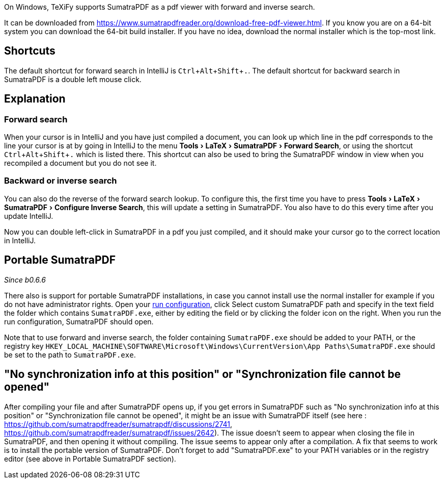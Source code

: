 :experimental:

On Windows, TeXiFy supports SumatraPDF as a pdf viewer with forward and inverse search.

It can be downloaded from https://www.sumatrapdfreader.org/download-free-pdf-viewer.html.
If you know you are on a 64-bit system you can download the 64-bit build installer. If you have no idea, download the normal installer which is the top-most link.

== Shortcuts

The default shortcut for forward search in IntelliJ is kbd:[Ctrl + Alt + Shift + .].
The default shortcut for backward search in SumatraPDF is a double left mouse click.

== Explanation

=== Forward search
When your cursor is in IntelliJ and you have just compiled a document, you can look up which line in the pdf corresponds to the line your cursor is at by going in IntelliJ to the menu menu:Tools[LaTeX > SumatraPDF > Forward Search], or using the shortcut kbd:[Ctrl + Alt + Shift + .] which is listed there.
This shortcut can also be used to bring the SumatraPDF window in view when you recompiled a document but you do not see it.

=== Backward or inverse search

You can also do the reverse of the forward search lookup.
To configure this, the first time you have to press menu:Tools[LaTeX > SumatraPDF > Configure Inverse Search], this will update a setting in SumatraPDF.
You also have to do this every time after you update IntelliJ.

Now you can double left-click in SumatraPDF in a pdf you just compiled, and it should make your cursor go to the correct location in IntelliJ.

== Portable SumatraPDF
_Since b0.6.6_

There also is support for portable SumatraPDF installations, in case you cannot install use the normal installer for example if you do not have administrator rights.
Open your link:Run-configurations[run configuration], click Select custom SumatraPDF path and specify in the text field the folder which contains `SumatraPDF.exe`, either by editing the field or by clicking the folder icon on the right.
When you run the run configuration, SumatraPDF should open.

Note that to use forward and inverse search, the folder containing `SumatraPDF.exe` should be added to your PATH, or the registry key `HKEY_LOCAL_MACHINE\SOFTWARE\Microsoft\Windows\CurrentVersion\App Paths\SumatraPDF.exe` should be set to the path to `SumatraPDF.exe`.


== "No synchronization info at this position" or "Synchronization file cannot be opened"
After compiling your file and after SumatraPDF opens up, if you get errors in SumatraPDF such as "No synchronization info at this position" or "Synchronization file cannot be opened", it might be an issue with SumatraPDF itself (see here : https://github.com/sumatrapdfreader/sumatrapdf/discussions/2741, https://github.com/sumatrapdfreader/sumatrapdf/issues/2642). The issue doesn't seem to appear when closing the file in SumatraPDF, and then opening it without compiling. The issue seems to appear only after a compilation. A fix that seems to work is to install the portable version of SumatraPDF. Don't forget to add "SumatraPDF.exe" to your PATH variables or in the registry editor (see above in Portable SumatraPDF section).